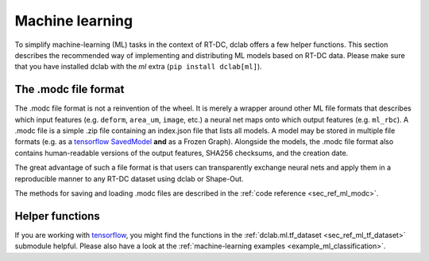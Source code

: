 .. _sec_av_ml:

================
Machine learning
================

To simplify machine-learning (ML) tasks in the context of RT-DC, dclab offers
a few helper functions. This section describes the recommended way
of implementing and distributing ML models based on RT-DC data. Please
make sure that you have installed dclab with the *ml* extra
(``pip install dclab[ml]``).


The .modc file format
=====================

The .modc file format is not a reinvention of the wheel. It is merely
a wrapper around other ML file formats that describes which input
features (e.g. ``deform``, ``area_um``, ``image``, etc.) a neural net
maps onto which output features (e.g. ``ml_rbc``). A .modc file is
a simple .zip file containing an index.json file that lists all
models. A model may be stored in multiple file formats (e.g. as a
`tensorflow SavedModel <https://www.tensorflow.org/guide/saved_model>`_
**and** as a Frozen Graph). Alongside the models, the .modc file format
also contains human-readable versions of the output features, SHA256
checksums, and the creation date.

The great advantage of such a file format is that users can transparently
exchange neural nets and apply them in a reproducible manner to any
RT-DC dataset using dclab or Shape-Out.

The methods for saving and loading .modc files are described in the
:ref:`code reference <sec_ref_ml_modc>`.


Helper functions
================

If you are working with `tensorflow <https://www.tensorflow.org/>`_,
you might find the functions in the :ref:`dclab.ml.tf_dataset
<sec_ref_ml_tf_dataset>` submodule helpful. Please also have a look
at the :ref:`machine-learning examples <example_ml_classification>`.
